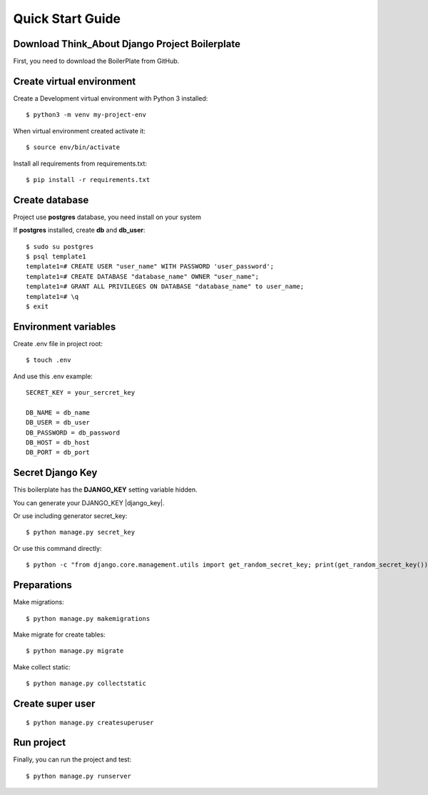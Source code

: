 Quick Start Guide
=================


Download Think_About Django Project Boilerplate
-----------------------------------------------

First, you need to download the BoilerPlate from GitHub.


Create virtual environment
--------------------------

Create a Development virtual environment with Python 3 installed::

    $ python3 -m venv my-project-env

When virtual environment created activate it::

    $ source env/bin/activate

Install all requirements from requirements.txt::

    $ pip install -r requirements.txt


Create database
---------------

Project use **postgres** database, you need install on your system

If **postgres** installed, create **db** and **db_user**::

    $ sudo su postgres
    $ psql template1
    template1=# CREATE USER "user_name" WITH PASSWORD 'user_password';
    template1=# CREATE DATABASE "database_name" OWNER "user_name";
    template1=# GRANT ALL PRIVILEGES ON DATABASE "database_name" to user_name;
    template1=# \q
    $ exit


Environment variables
---------------------

Create .env file in project root::

    $ touch .env

And use this .env example::

    SECRET_KEY = your_sercret_key

    DB_NAME = db_name
    DB_USER = db_user
    DB_PASSWORD = db_password
    DB_HOST = db_host
    DB_PORT = db_port


Secret Django Key
-----------------

This boilerplate has the **DJANGO_KEY** setting variable hidden.

You can generate your DJANGO_KEY |django_key|.

.. |django_key| raw:: html

    <a href="http://www.miniwebtool.com/django-secret-key-generator"
    target="_blank">here</a>

Or use including generator secret_key::

    $ python manage.py secret_key

Or use this command directly::

    $ python -c "from django.core.management.utils import get_random_secret_key; print(get_random_secret_key())"


Preparations
------------


Make migrations::

    $ python manage.py makemigrations

Make migrate for create tables::

    $ python manage.py migrate

Make collect static::

    $ python manage.py collectstatic


Create super user
-----------------
::

    $ python manage.py createsuperuser

Run project
-----------


Finally, you can run the project and test::

    $ python manage.py runserver

